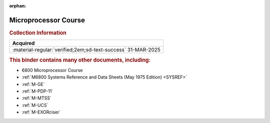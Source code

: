 :orphan:

.. _MC6800COURSEBNDR:

Microprocessor Course
=====================

.. image:: ../../images/Reference/MicroprocessorCourseBinder.1.png
   :width: 200
   
.. image:: ../../images/Reference/MicroprocessorCourseBinder.2.png
   :width: 200
   
.. rubric:: Collection Information

.. csv-table:: 
   :header: "Acquired"
   :widths: auto

   :material-regular:`verified;2em;sd-text-success` 31-MAR-2025

.. rubric:: This binder contains many other documents, including:

- 6800 Microprocessor Course
- :ref:`M6800 Systems Reference and Data Sheets (May 1975 Edition) <SYSREF>`
- :ref:`M-GE`
- :ref:`M-PDP-11`
- :ref:`M-MTSS`
- :ref:`M-UCS`
- :ref:`M-EXORciser`




